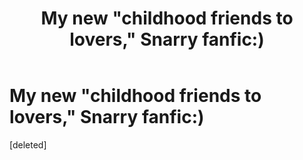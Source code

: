 #+TITLE: My new "childhood friends to lovers," Snarry fanfic:)

* My new "childhood friends to lovers," Snarry fanfic:)
:PROPERTIES:
:Score: 0
:DateUnix: 1620369169.0
:DateShort: 2021-May-07
:FlairText: Self-Promotion
:END:
[deleted]

